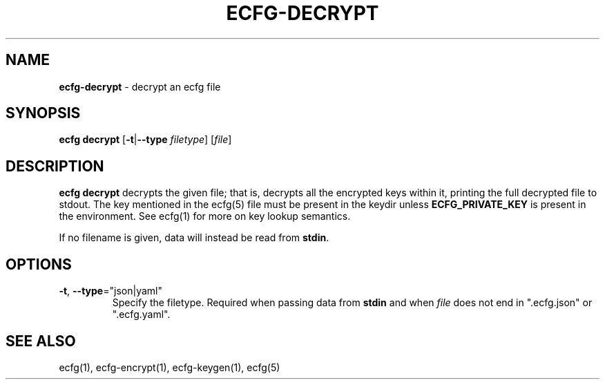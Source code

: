 .\" generated with Ronn/v0.7.3
.\" http://github.com/rtomayko/ronn/tree/0.7.3
.
.TH "ECFG\-DECRYPT" "1" "July 2016" "Shopify" "Version 0.0.1"
.
.SH "NAME"
\fBecfg\-decrypt\fR \- decrypt an ecfg file
.
.SH "SYNOPSIS"
\fBecfg decrypt\fR [\fB\-t\fR|\fB\-\-type\fR \fIfiletype\fR] [\fIfile\fR]
.
.SH "DESCRIPTION"
\fBecfg decrypt\fR decrypts the given file; that is, decrypts all the encrypted keys within it, printing the full decrypted file to stdout\. The key mentioned in the ecfg(5) file must be present in the keydir unless \fBECFG_PRIVATE_KEY\fR is present in the environment\. See ecfg(1) for more on key lookup semantics\.
.
.P
If no filename is given, data will instead be read from \fBstdin\fR\.
.
.SH "OPTIONS"
.
.TP
\fB\-t\fR, \fB\-\-type\fR="json|yaml"
Specify the filetype\. Required when passing data from \fBstdin\fR and when \fIfile\fR does not end in "\.ecfg\.json" or "\.ecfg\.yaml"\.
.
.SH "SEE ALSO"
ecfg(1), ecfg\-encrypt(1), ecfg\-keygen(1), ecfg(5)
